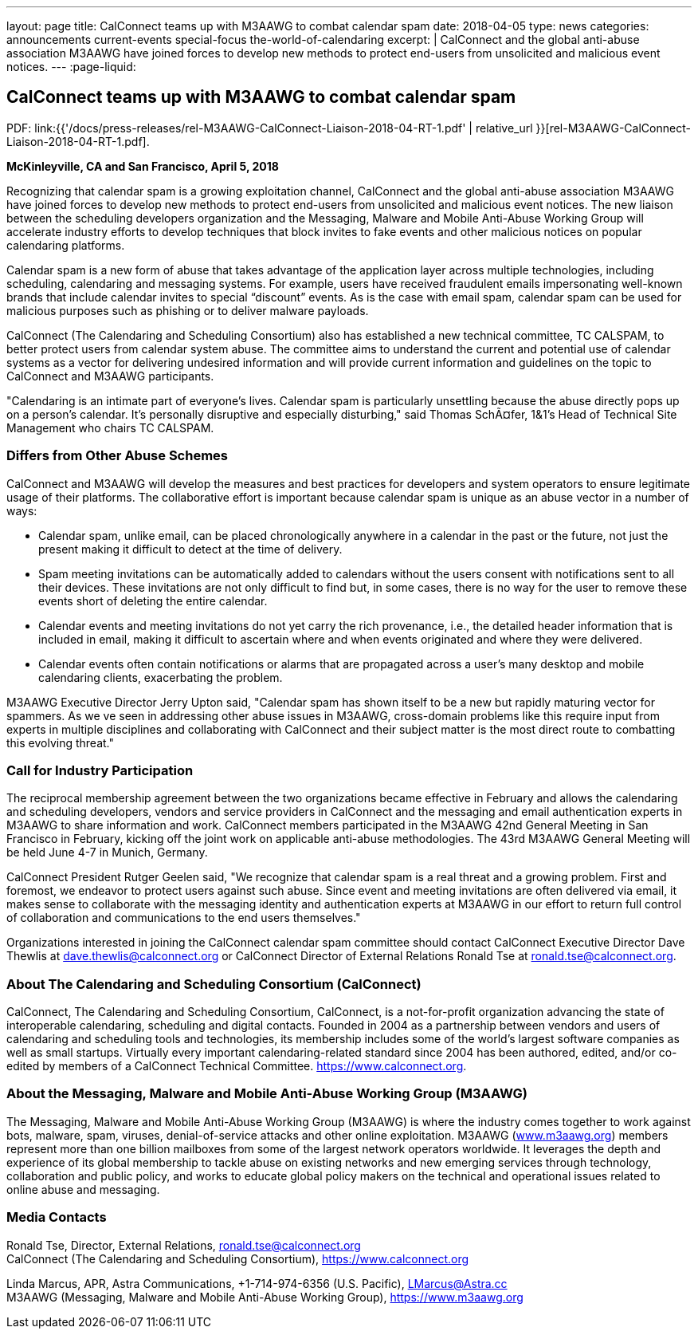 ---
layout: page
title: CalConnect teams up with M3AAWG to combat calendar spam
date: 2018-04-05
type: news
categories: announcements current-events special-focus the-world-of-calendaring
excerpt: |
  CalConnect and the global anti-abuse association M3AAWG have joined forces to
  develop new methods to protect end-users from unsolicited and malicious event
  notices.
---
:page-liquid:

== CalConnect teams up with M3AAWG to combat calendar spam

PDF: link:{{'/docs/press-releases/rel-M3AAWG-CalConnect-Liaison-2018-04-RT-1.pdf' | relative_url }}[rel-M3AAWG-CalConnect-Liaison-2018-04-RT-1.pdf].


*McKinleyville, CA and San Francisco, April 5, 2018*

Recognizing that calendar spam is a growing exploitation channel, CalConnect and the global anti-abuse association M3AAWG have joined forces to develop new methods to protect end-users from unsolicited and malicious event notices. The new liaison between the scheduling developers  organization and the Messaging, Malware and Mobile Anti-Abuse Working Group will accelerate industry efforts to develop techniques that block invites to fake events and other malicious notices on popular calendaring platforms.

Calendar spam is a new form of abuse that takes advantage of the application layer across multiple technologies, including scheduling, calendaring and messaging systems. For example, users have received fraudulent emails impersonating well-known brands that include calendar invites to special "`discount`" events. As is the case with email spam, calendar spam can be used for malicious purposes such as phishing or to deliver malware payloads.

CalConnect (The Calendaring and Scheduling Consortium) also has established a new technical committee, TC CALSPAM, to better protect users from calendar system abuse. The committee aims to understand the current and potential use of calendar systems as a vector for delivering undesired information and will provide current information and guidelines on the topic to CalConnect and M3AAWG participants.

"Calendaring is an intimate part of everyone's lives. Calendar spam is particularly unsettling because the abuse directly pops up on a person's calendar. It's personally disruptive and especially disturbing," said Thomas SchÃ¤fer, 1&1's Head of Technical Site Management who chairs TC CALSPAM.

=== Differs from Other Abuse Schemes

CalConnect and M3AAWG will develop the measures and best practices for developers and system operators to ensure legitimate usage of their platforms. The collaborative effort is important because calendar spam is unique as an abuse vector in a number of ways:

* Calendar spam, unlike email, can be placed chronologically anywhere in a calendar  in the past or the future, not just the present  making it difficult to detect at the time of delivery.
* Spam meeting invitations can be automatically added to calendars without the users  consent with notifications sent to all their devices. These invitations are not only difficult to find but, in some cases, there is no way for the user to remove these events short of deleting the entire calendar.
* Calendar events and meeting invitations do not yet carry the rich provenance, i.e., the detailed header information that is included in email, making it difficult to ascertain where and when events originated and where they were delivered.
* Calendar events often contain notifications or alarms that are propagated across a user's many desktop and mobile calendaring clients, exacerbating the problem.

M3AAWG Executive Director Jerry Upton said, "Calendar spam has shown itself to be a new but rapidly maturing vector for spammers. As we ve seen in addressing other abuse issues in M3AAWG, cross-domain problems like this require input from experts in multiple disciplines and collaborating with CalConnect and their subject matter is the most direct route to combatting this evolving threat."

=== Call for Industry Participation

The reciprocal membership agreement between the two organizations became effective in February and allows the calendaring and scheduling developers, vendors and service providers in CalConnect and the messaging and email authentication experts in M3AAWG to share information and work. CalConnect members participated in the M3AAWG 42nd General Meeting in San Francisco in February, kicking off the joint work on applicable anti-abuse methodologies. The 43rd M3AAWG General Meeting will be held June 4-7 in Munich, Germany.

CalConnect President Rutger Geelen said, "We recognize that calendar spam is a real threat and a growing problem. First and foremost, we endeavor to protect users against such abuse. Since event and meeting invitations are often delivered via email, it makes sense to collaborate with the messaging identity and authentication experts at M3AAWG in our effort to return full control of collaboration and communications to the end users themselves."

Organizations interested in joining the CalConnect calendar spam committee should contact CalConnect Executive Director Dave Thewlis at mailto:dave.thewlis@calconnect.org?subject=CalSPAM[dave.thewlis@calconnect.org] or CalConnect Director of External Relations Ronald Tse at mailto:ronald.tse@calconnect.org?subject=CalSPAM[ronald.tse@calconnect.org].

=== About The Calendaring and Scheduling Consortium (CalConnect)

CalConnect, The Calendaring and Scheduling Consortium, CalConnect, is a not-for-profit organization advancing the state of interoperable calendaring, scheduling and digital contacts. Founded in 2004 as a partnership between vendors and users of calendaring and scheduling tools and technologies, its membership includes some of the world's largest software companies as well as small startups. Virtually every important calendaring-related standard since 2004 has been authored, edited, and/or co-edited by members of a CalConnect Technical Committee. https://www.calconnect.org[].

=== About the Messaging, Malware and Mobile Anti-Abuse Working Group (M3AAWG)

The Messaging, Malware and Mobile Anti-Abuse Working Group (M3AAWG) is where the industry comes together to work against bots, malware, spam, viruses, denial-of-service attacks and other online exploitation. M3AAWG (http://www.m3aawg.org[www.m3aawg.org]) members represent more than one billion mailboxes from some of the largest network operators worldwide. It leverages the depth and experience of its global membership to tackle abuse on existing networks and new emerging services through technology, collaboration and public policy, and works to educate global policy makers on the technical and operational issues related to online abuse and messaging.

=== Media Contacts

Ronald Tse, Director, External Relations, mailto:ronald.tse@calconnect.org[ronald.tse@calconnect.org] +
CalConnect (The Calendaring and Scheduling Consortium), https://www.calconnect.org

Linda Marcus, APR, Astra Communications, +1-714-974-6356 (U.S. Pacific), mailto:LMarcus@Astra.cc[LMarcus@Astra.cc] +
M3AAWG (Messaging, Malware and Mobile Anti-Abuse Working Group), https://www.m3aawg.org
